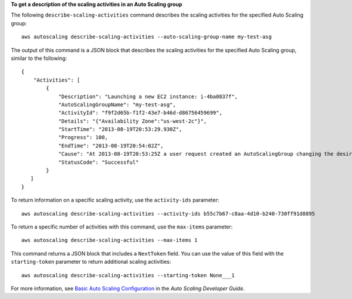 **To get a description of the scaling activities in an Auto Scaling group**

The following ``describe-scaling-activities`` command describes the scaling activities for the specified Auto Scaling group::

    aws autoscaling describe-scaling-activities --auto-scaling-group-name my-test-asg

The output of this command is a JSON block that describes the scaling activities for the specified Auto Scaling group, similar to the following::

      {
          "Activities": [
              {
                  "Description": "Launching a new EC2 instance: i-4ba0837f",
                  "AutoScalingGroupName": "my-test-asg",
                  "ActivityId": "f9f2d65b-f1f2-43e7-b46d-d86756459699",
                  "Details": "{"Availability Zone":"us-west-2c"}",
                  "StartTime": "2013-08-19T20:53:29.930Z",
                  "Progress": 100,
                  "EndTime": "2013-08-19T20:54:02Z",
                  "Cause": "At 2013-08-19T20:53:25Z a user request created an AutoScalingGroup changing the desired capacity from 0 to 1.  At 2013-08-19T20:53:29Z an instance was started in response to a difference between desired and actual capa city, increasing the capacity from 0 to 1.",
                  "StatusCode": "Successful"
              }
         ]
      }

To return information on a specific scaling activity, use the ``activity-ids`` parameter::

	aws autoscaling describe-scaling-activities --activity-ids b55c7b67-c8aa-4d10-b240-730ff91d8895

To return a specific number of activities with this command, use the ``max-items`` parameter::

	aws autoscaling describe-scaling-activities --max-items 1

This command returns a JSON block that includes a ``NextToken`` field. You can use the value of this field with the ``starting-token`` parameter to return additional scaling activities::

    aws autoscaling describe-scaling-activities --starting-token None___1

For more information, see `Basic Auto Scaling Configuration`_ in the *Auto Scaling Developer Guide*.

.. _`Basic Auto Scaling Configuration`: http://docs.aws.amazon.com/AutoScaling/latest/DeveloperGuide/US_BasicSetup.html

